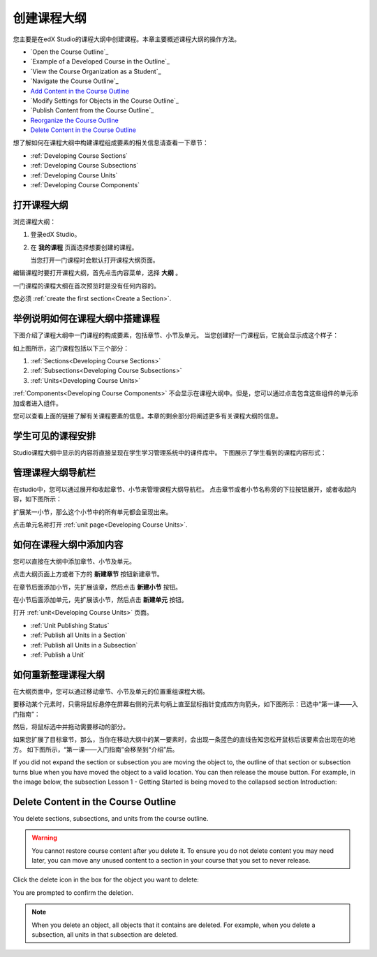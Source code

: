 .. _Developing Your Course Outline:

###################################
创建课程大纲
###################################

您主要是在edX Studio的课程大纲中创建课程。本章主要概述课程大纲的操作方法。

* `Open the Course Outline`_
* `Example of a Developed Course in the Outline`_
* `View the Course Organization as a Student`_
* `Navigate the Course Outline`_
* `Add Content in the Course Outline`_
* `Modify Settings for Objects in the Course Outline`_
* `Publish Content from the Course Outline`_
* `Reorganize the Course Outline`_
* `Delete Content in the Course Outline`_
  
想了解如何在课程大纲中构建课程组成要素的相关信息请查看一下章节：

* :ref:`Developing Course Sections`
* :ref:`Developing Course Subsections`
* :ref:`Developing Course Units`
* :ref:`Developing Course Components`

****************************
打开课程大纲
****************************

浏览课程大纲：

#. 登录edX Studio。
#. 在 **我的课程** 页面选择想要创建的课程。

   当您打开一门课程时会默认打开课程大纲页面。

编辑课程时要打开课程大纲，首先点击内容菜单，选择 **大纲** 。
   
一门课程的课程大纲在首次预览时是没有任何内容的。

.. image:: ../../../shared/building_and_running_chapters/Images/outline_empty.png
 :alt: An empty course outline

您必须 :ref:`create the first section<Create a Section>`.
  
********************************************************
举例说明如何在课程大纲中搭建课程
********************************************************

下图介绍了课程大纲中一门课程的构成要素，包括章节、小节及单元。
当您创建好一门课程后，它就会显示成这个样子：

.. image:: ../../../shared/building_and_running_chapters/Images/outline-callouts.png
 :alt: An outline with callouts for sections, subsections, and units

如上图所示，这门课程包括以下三个部分：

#. :ref:`Sections<Developing Course Sections>`
#. :ref:`Subsections<Developing Course Subsections>`
#. :ref:`Units<Developing Course Units>`

:ref:`Components<Developing Course Components>` 不会显示在课程大纲中。但是，您可以通过点击包含这些组件的单元添加或者进入组件。
  
您可以查看上面的链接了解有关课程要素的信息。本章的剩余部分将阐述更多有关课程大纲的信息。

********************************************************
学生可见的课程安排
********************************************************

Studio课程大纲中显示的内容将直接呈现在学生学习管理系统中的课件库中。
下图展示了学生看到的课程内容形式：

.. image:: ../../../shared/building_and_running_chapters/Images/Course_Outline_LMS.png
 :alt: Image of course conent from student's point of view

.. _Navigating the Course Outline:

*******************************
管理课程大纲导航栏
*******************************

在studio中，您可以通过展开和收起章节、小节来管理课程大纲导航栏。
点击章节或者小节名称旁的下拉按钮展开，或者收起内容，如下图所示：

.. image:: ../../../shared/building_and_running_chapters/Images/outline-expand-collapse.png
 :alt: The outline with expand and collapse icons circled

扩展某一小节，那么这个小节中的所有单元都会呈现出来。

.. image:: ../../../shared/building_and_running_chapters/Images/outline-with-units.png
 :alt: The outline with an expanded subsection

点击单元名称打开 :ref:`unit page<Developing Course Units>`.

.. _Add Content in the Course Outline:

************************************************
如何在课程大纲中添加内容
************************************************

您可以直接在大纲中添加章节、小节及单元。

点击大纲页面上方或者下方的 **新建章节** 按钮新建章节。

.. image:: ../../../shared/building_and_running_chapters/Images/outline-create-section.png
 :alt: The outline with the New Section buttons circled

在章节后面添加小节，先扩展该章，然后点击 **新建小节** 按钮。

.. image:: ../../../shared/building_and_running_chapters/Images/outline-new-subsection.png
 :alt: The outline with the New Subsection button circled

在小节后面添加单元，先扩展该小节，然后点击 **新建单元** 按钮。

.. image:: ../../../shared/building_and_running_chapters/Images/outline-new-unit.png
 :alt: The outline with the New Subsection button circled

打开 :ref:`unit<Developing Course Units>` 页面。


.. the following note is for prerequisite exams, which are currently released in open edx only and not on edx.org.  when they are available on edx.org, this note should no longer be conditionalized.

.. only:: Open_edX

    .. note::
      If you want to require an entrance exam for your course, you also create
      the exam in the course outline. Before you can create an exam, you must
      set your course to require an entrance exam in Studio. For more
      information, see :ref:`Require an Entrance Exam`.

 详细信息请参见以下内容：

* :ref:`Unit Publishing Status`
* :ref:`Publish all Units in a Section`
* :ref:`Publish all Units in a Subsection`
* :ref:`Publish a Unit`

.. _Reorganize the Course Outline:

************************************************
如何重新整理课程大纲
************************************************

在大纲页面中，您可以通过移动章节、小节及单元的位置重组课程大纲。

要移动某个元素时，只需将鼠标悬停在屏幕右侧的元素句柄上直至鼠标指针变成四方向箭头，如下图所示：已选中“第一课——入门指南”：

.. image:: ../../../shared/building_and_running_chapters/Images/outline-drag-select.png
 :alt: A subsection handle selected to drag it

然后，将鼠标选中并拖动需要移动的部分。

如果您扩展了目标章节，那么，当你在移动大纲中的某一要素时，会出现一条蓝色的直线告知您松开鼠标后该要素会出现在的地方。
如下图所示，“第一课——入门指南”会移至到“介绍”后。

.. image:: ../../../shared/building_and_running_chapters/Images/outline-drag-new-location.png
 :alt: A subsection being dragged to a new section 	

If you did not expand the section or subsection you are moving the object to,
the outline of that section or subsection turns blue when you have moved the
object to a valid location. You can then release the mouse button. For example,
in the image below, the subsection Lesson 1 - Getting Started is being moved to
the collapsed section Introduction:

.. image:: ../../../shared/building_and_running_chapters/Images/outline-drag-new-location-collapsed.png
 :alt: A subsection being dragged to a new section 

.. _Delete Content in the Course Outline:

************************************************
Delete Content in the Course Outline
************************************************

You delete sections, subsections, and units from the course outline.

.. warning::  
 You cannot restore course content after you delete it. To ensure you do not
 delete content you may need later, you can move any unused content to a
 section in your course that you set to never release.

Click the delete icon in the box for the object you want to delete:

.. image:: ../../../shared/building_and_running_chapters/Images/outline-delete.png
 :alt: The outline with Delete icons circled

You are prompted to confirm the deletion.

.. note::
 When you delete an object, all objects that it contains are deleted. For
 example, when you delete a subsection, all units in that subsection are
 deleted.

